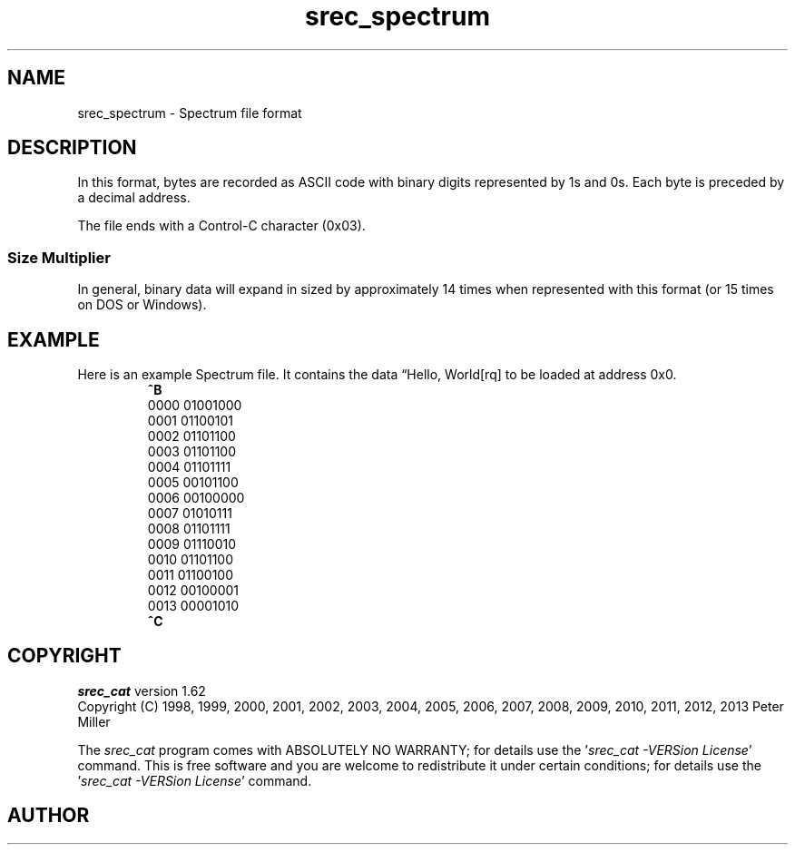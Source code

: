 .lf 1 ./man/man5/srec_spectrum.5
'\" t
.\"     srecord - manipulate eprom load files
.\"     Copyright (C) 2003, 2006-2009, 2011 Peter Miller
.\"
.\"     This program is free software; you can redistribute it and/or modify
.\"     it under the terms of the GNU General Public License as published by
.\"     the Free Software Foundation; either version 3 of the License, or
.\"     (at your option) any later version.
.\"
.\"     This program is distributed in the hope that it will be useful,
.\"     but WITHOUT ANY WARRANTY; without even the implied warranty of
.\"     MERCHANTABILITY or FITNESS FOR A PARTICULAR PURPOSE.  See the
.\"     GNU General Public License for more details.
.\"
.\"     You should have received a copy of the GNU General Public License
.\"     along with this program. If not, see
.\"     <http://www.gnu.org/licenses/>.
.\"
.ds n) srec_spectrum
.TH \*(n) 5 SRecord "Reference Manual"
.SH NAME
srec_spectrum \- Spectrum file format
.if require_index \{
.\}
.SH DESCRIPTION
.\" ftp://ftp.dataio.com/main/Manuals/UniFam/Translation%20Formats.pdf
In this format, bytes are recorded as ASCII code with binary digits
represented by 1s and 0s.  Each byte is preceded by a decimal address.
.PP
The file ends with a Control\[hy]C character (0x03).
.SS Size Multiplier
In general, binary data will expand in sized by approximately 14 times
when represented with this format (or 15 times on DOS or Windows).
.\" ------------------------------------------------------------------------
.br
.ne 2i
.SH EXAMPLE
Here is an example Spectrum file.
It contains the data \[lq]Hello, World[rq] to be loaded at address 0x0.
.RS
.nf
.ft CW
\fB^B\fP
0000 01001000
0001 01100101
0002 01101100
0003 01101100
0004 01101111
0005 00101100
0006 00100000
0007 01010111
0008 01101111
0009 01110010
0010 01101100
0011 01100100
0012 00100001
0013 00001010
\fB^C\fP
.ft P
.fi
.RE
.\" ------------------------------------------------------------------------
.ds n) srec_cat
.lf 1 ./man/man1/z_copyright.so
.\"
.\"     srecord - manipulate eprom load files
.\"     Copyright (C) 1998, 2006-2009 Peter Miller
.\"
.\"     This program is free software; you can redistribute it and/or modify
.\"     it under the terms of the GNU General Public License as published by
.\"     the Free Software Foundation; either version 3 of the License, or
.\"     (at your option) any later version.
.\"
.\"     This program is distributed in the hope that it will be useful,
.\"     but WITHOUT ANY WARRANTY; without even the implied warranty of
.\"     MERCHANTABILITY or FITNESS FOR A PARTICULAR PURPOSE.  See the
.\"     GNU General Public License for more details.
.\"
.\"     You should have received a copy of the GNU General Public License
.\"     along with this program. If not, see
.\"     <http://www.gnu.org/licenses/>.
.\"
.br
.ne 1i
.SH COPYRIGHT
.lf 1 ./etc/version.so
.ds V) 1.62.D001
.ds v) 1.62
.ds Y) 1998, 1999, 2000, 2001, 2002, 2003, 2004, 2005, 2006, 2007, 2008, 2009, 2010, 2011, 2012, 2013
.lf 23 ./man/man1/z_copyright.so
.I \*(n)
version \*(v)
.br
Copyright
.if n (C)
.if t \(co
\*(Y) Peter Miller
.br
.PP
The
.I \*(n)
program comes with ABSOLUTELY NO WARRANTY;
for details use the '\fI\*(n) \-VERSion License\fP' command.
This is free software
and you are welcome to redistribute it under certain conditions;
for details use the '\fI\*(n) \-VERSion License\fP' command.
.br
.ne 1i
.SH AUTHOR
.TS
tab(;);
l r l.
Peter Miller;E\[hy]Mail:;pmiller@opensource.org.au
/\e/\e*;WWW:;http://miller.emu.id.au/pmiller/
.TE
.lf 66 ./man/man5/srec_spectrum.5
